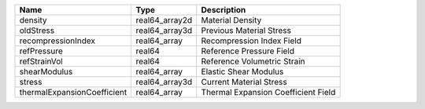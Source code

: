 

=========================== ============== =================================== 
Name                        Type           Description                         
=========================== ============== =================================== 
density                     real64_array2d Material Density                    
oldStress                   real64_array3d Previous Material Stress            
recompressionIndex          real64_array   Recompression Index Field           
refPressure                 real64         Reference Pressure Field            
refStrainVol                real64         Reference Volumetric Strain         
shearModulus                real64_array   Elastic Shear Modulus               
stress                      real64_array3d Current Material Stress             
thermalExpansionCoefficient real64_array   Thermal Expansion Coefficient Field 
=========================== ============== =================================== 



